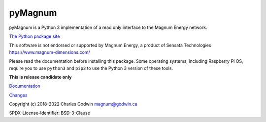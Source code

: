 pyMagnum
========

pyMagnum is a Python 3 implementation of a read only interface to the
Magnum Energy network.

`The Python package site <https://pypi.org/project/pymagnum/>`_

This software is not endorsed or supported by Magnum Energy, a product
of Sensata Technologies https://www.magnum-dimensions.com/

Please read the documentation before installing this package.
Some operating systems, including Raspberry Pi OS,
require you to use ``python3`` and ``pip3`` to use the Python 3 version of these tools.

..
    production

    `Documentation <https://pymagnum.readthedocs.io/>`_

    `Changes <https://github.com/CharlesGodwin/pymagnum/blob/master/CHANGES.rst>`_

..
    Testing

**This is release candidate only**

`Documentation <https://godwin.ca/magnum/>`_

`Changes <https://github.com/CharlesGodwin/pymagnum/blob/Pre-release-2.0/CHANGES.rst>`_


Copyright (c) 2018-2022 Charles Godwin magnum@godwin.ca

SPDX-License-Identifier: BSD-3-Clause
